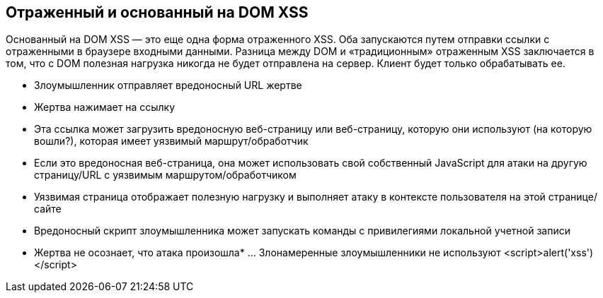 == Отраженный и основанный на DOM XSS

Основанный на DOM XSS — это еще одна форма отраженного XSS. Оба запускаются путем отправки ссылки с отраженными в браузере входными данными.
Разница между DOM и «традиционным» отраженным XSS заключается в том, что с DOM полезная нагрузка никогда не будет отправлена на сервер. Клиент будет только обрабатывать ее.

* Злоумышленник отправляет вредоносный URL жертве
* Жертва нажимает на ссылку
* Эта ссылка может загрузить вредоносную веб-страницу или веб-страницу, которую они используют (на которую вошли?), которая имеет уязвимый маршрут/обработчик
* Если это вредоносная веб-страница, она может использовать свой собственный JavaScript для атаки на другую страницу/URL с уязвимым маршрутом/обработчиком
* Уязвимая страница отображает полезную нагрузку и выполняет атаку в контексте пользователя на этой странице/сайте
* Вредоносный скрипт злоумышленника может запускать команды с привилегиями локальной учетной записи

* Жертва не осознает, что атака произошла* ... Злонамеренные злоумышленники не используют &lt;script&gt;alert('xss')&lt;/script&gt;
